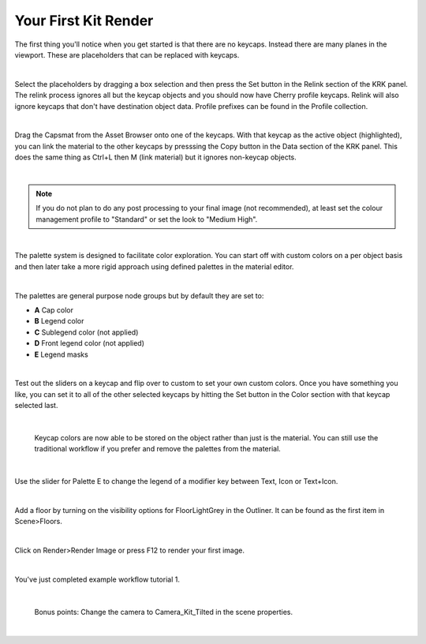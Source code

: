 Your First Kit Render
====

The first thing you'll notice when you get started is that there are no keycaps. Instead there are many planes in the viewport. These are placeholders that can be replaced with keycaps.

.. image:: img/Placeholders.PNG

|

Select the placeholders by dragging a box selection and then press the Set button in the Relink section of the KRK panel. The relink process ignores all but the keycap objects and you should now have Cherry profile keycaps. Relink will also ignore keycaps that don't have destination object data. Profile prefixes can be found in the Profile collection.

.. image:: img/setcherry.gif

|

Drag the Capsmat from the Asset Browser onto one of the keycaps. With that keycap as the active object (highlighted), you can link the material to the other keycaps by presssing the Copy button in the Data section of the KRK panel. This does the same thing as Ctrl+L then M (link material) but it ignores non-keycap objects.

.. image:: img/copymat.gif

|

.. note:: If you do not plan to do any post processing to your final image (not recommended), at least set the colour management profile to "Standard" or set the look to "Medium High".

|
The palette system is designed to facilitate color exploration. You can start off with custom colors on a per object basis and then later take a more rigid approach using defined palettes in the material editor.

.. image:: img/CustomPalette.gif

|

The palettes are general purpose node groups but by default they are set to:

- **A** Cap color
- **B** Legend color
- **C** Sublegend color (not applied)
- **D** Front legend color (not applied)
- **E** Legend masks

.. image:: img/Palettes.PNG

|

Test out the sliders on a keycap and flip over to custom to set your own custom colors. Once you have something you like, you can set it to all of the other selected keycaps by hitting the Set button in the Color section with that keycap selected last.

.. image:: img/SetColor.gif

|

   Keycap colors are now able to be stored on the object rather than just is the material. You can still use the traditional workflow if you prefer and remove the palettes from the material.

|

Use the slider for Palette E to change the legend of a modifier key between Text, Icon or Text+Icon. 

.. image:: img/PaletteE.gif

|

Add a floor by turning on the visibility options for FloorLightGrey in the Outliner. It can be found as the first item in Scene>Floors.

.. image:: img/floorvis.gif

|

Click on Render>Render Image or press F12 to render your first image.

.. image:: img/w1render.jpg

|

You've just completed example workflow tutorial 1.

|

   Bonus points:
   Change the camera to Camera_Kit_Tilted in the scene properties.
   
|
